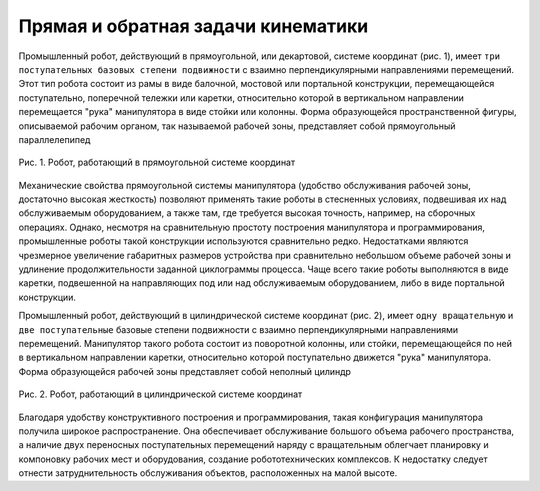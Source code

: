 Прямая и обратная задачи кинематики
===================================

Промышленный робот, действующий в прямоугольной, или декартовой, системе координат (рис. 1), имеет ``три поступательных базовых степени подвижности`` с взаимно перпендикулярными направлениями перемещений. Этот тип робота состоит из рамы в виде балочной, мостовой или портальной конструкции, перемещающейся поступательно, поперечной тележки или каретки, относительно которой в вертикальном направлении перемещается "рука" манипулятора в виде стойки или колонны. Форма образующейся пространственной фигуры, описываемой рабочим органом, так называемой рабочей зоны, представляет собой прямоугольный параллелепипед

.. figure:: images/1.png
       :width: 60%
       :align: center
       :alt: задачи кинематики

       Рис. 1. Робот, работающий в прямоугольной системе координат 

Механические свойства прямоугольной системы манипулятора (удобство обслуживания рабочей зоны, достаточно высокая жесткость) позволяют применять такие роботы в стесненных условиях, подвешивая их над обслуживаемым оборудованием, а также там, где требуется высокая точность, например, на сборочных операциях. Однако, несмотря на сравнительную простоту построения манипулятора и программирования, промышленные роботы такой конструкции используются сравнительно редко. Недостатками являются чрезмерное увеличение габаритных размеров устройства при сравнительно небольшом объеме рабочей зоны и удлинение продолжительности заданной циклограммы процесса. Чаще всего такие роботы выполняются в виде каретки, подвешенной на направляющих под или над обслуживаемым оборудованием, либо в виде портальной конструкции. 

Промышленный робот, действующий в цилиндрической системе координат (рис. 2), имеет ``одну вращательную`` и ``две поступательные`` базовые степени подвижности с взаимно перпендикулярными направлениями перемещений. Манипулятор такого робота состоит из поворотной колонны, или стойки, перемещающейся по ней в вертикальном направлении каретки, относительно которой поступательно движется "рука" манипулятора. Форма образующейся рабочей зоны представляет собой неполный цилиндр

.. figure:: images/2.png
       :width: 60%
       :align: center
       :alt: задачи кинематики

       Рис. 2. Робот, работающий в цилиндрической системе координат 

Благодаря удобству конструктивного построения и программирования, такая конфигурация манипулятора получила широкое распространение. Она обеспечивает обслуживание большого объема рабочего пространства, а наличие двух переносных поступательных перемещений наряду с вращательным облегчает планировку и компоновку рабочих мест и оборудования, создание робототехнических комплексов. К недостатку следует отнести затруднительность обслуживания объектов, расположенных на малой высоте. 

.. raw:: html

    <div style="position: relative; padding-bottom: 56.25%; height: 0; overflow: hidden; max-width: 100%; height: auto;">
        <iframe src="https://www.youtube.com/embed/UL9a6opnq24?si=EWwU1Relw6J_zkXs" frameborder="0" allowfullscreen style="position: absolute; top: 0; left: 0; width: 100%; height: 100%;"></iframe>
    </div>
